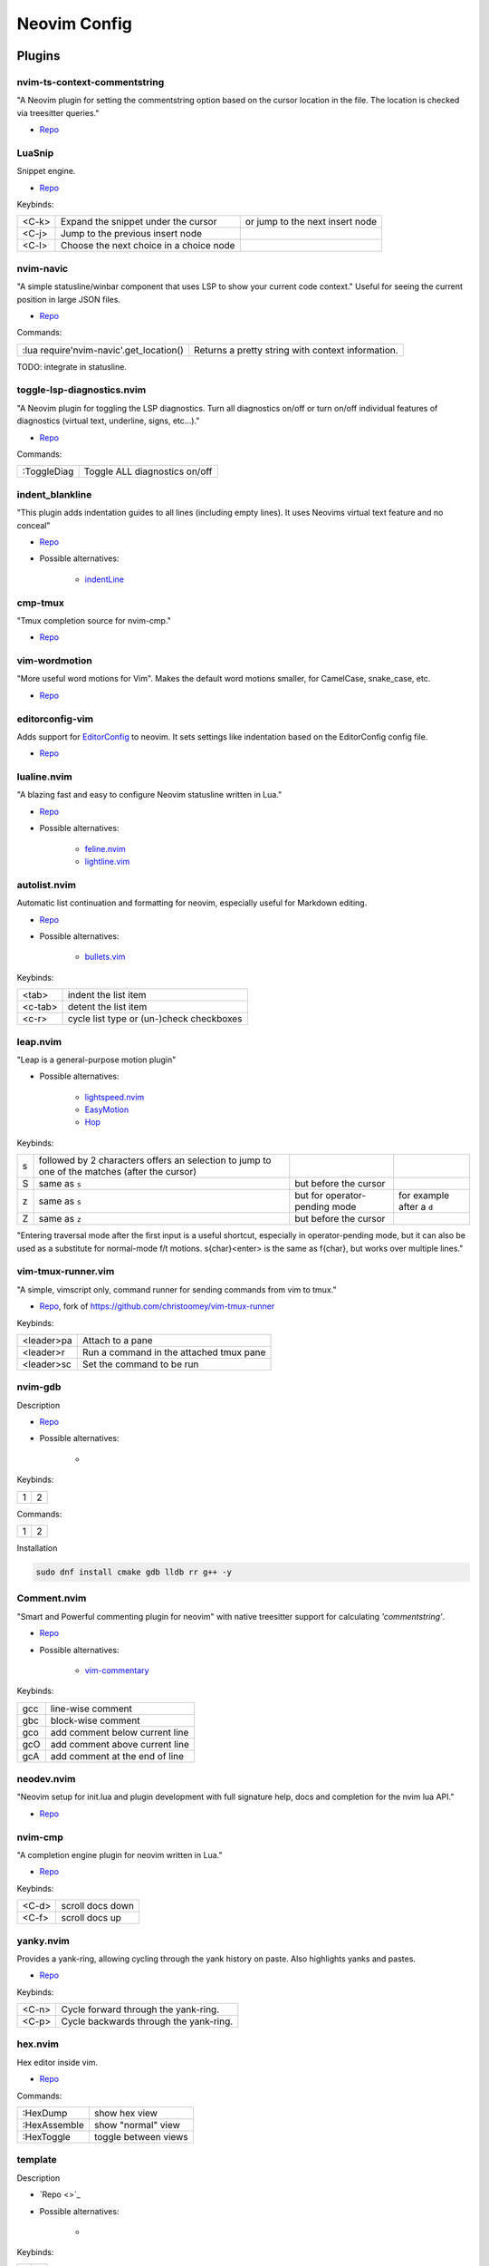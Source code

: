 Neovim Config
=============

Plugins
-------

nvim-ts-context-commentstring
~~~~~~~~~~~~~~~~~~~~~~~~~~~~~

"A Neovim plugin for setting the commentstring option based on the cursor location in the file. The location is checked via treesitter queries."

* `Repo <https://github.com/JoosepAlviste/nvim-ts-context-commentstring>`_


LuaSnip
~~~~~~~

Snippet engine.

* `Repo <https://github.com/L3MON4D3/LuaSnip>`_

Keybinds:

.. csv-table::

    <C-k>, Expand the snippet under the cursor, or jump to the next insert node
    <C-j>, Jump to the previous insert node
    <C-l>, Choose the next choice in a choice node


nvim-navic
~~~~~~~~~~

"A simple statusline/winbar component that uses LSP to show your current code context." Useful for seeing the current position in large JSON files.

* `Repo <https://github.com/SmiteshP/nvim-navic>`_

Commands:

.. csv-table::

    :lua require'nvim-navic'.get_location(), Returns a pretty string with context information.

TODO: integrate in statusline.


toggle-lsp-diagnostics.nvim
~~~~~~~~~~~~~~~~~~~~~~~~~~~

"A Neovim plugin for toggling the LSP diagnostics. Turn all diagnostics on/off or turn on/off individual features of diagnostics (virtual text, underline, signs, etc...)."

* `Repo <https://github.com/WhoIsSethDaniel/toggle-lsp-diagnostics.nvim>`_

Commands:

.. csv-table::

    :ToggleDiag, Toggle ALL diagnostics on/off


indent_blankline
~~~~~~~~~~~~~~~~

"This plugin adds indentation guides to all lines (including empty lines). It uses Neovims virtual text feature and no conceal"

* `Repo <https://github.com/lukas-reineke/indent-blankline.nvim>`_
* Possible alternatives:

    * `indentLine <https://github.com/Yggdroot/indentLine>`_


cmp-tmux
~~~~~~~~

"Tmux completion source for nvim-cmp."

* `Repo <https://github.com/andersevenrud/cmp-tmux>`_


vim-wordmotion
~~~~~~~~~~~~~~

"More useful word motions for Vim". Makes the default word motions smaller, for CamelCase, snake_case, etc.

* `Repo <https://github.com/chaoren/vim-wordmotion>`_


editorconfig-vim
~~~~~~~~~~~~~~~~

Adds support for `EditorConfig <https://editorconfig.org/>`_ to neovim. It sets settings like indentation based on the EditorConfig config file.

* `Repo <https://github.com/editorconfig/editorconfig-vim>`_


lualine.nvim
~~~~~~~~~~~~

"A blazing fast and easy to configure Neovim statusline written in Lua."

* `Repo <https://github.com/nvim-lualine/lualine.nvim>`_
* Possible alternatives:

    * `feline.nvim <https://github.com/feline-nvim/feline.nvim>`_
    * `lightline.vim <https://github.com/itchyny/lightline.vim>`_


autolist.nvim
~~~~~~~~~~~~~

Automatic list continuation and formatting for neovim, especially useful for Markdown editing.

* `Repo <https://github.com/gaoDean/autolist.nvim>`_
* Possible alternatives:

    * `bullets.vim <https://github.com/dkarter/bullets.vim>`_

Keybinds:

.. csv-table::

    <tab>, indent the list item
    <c-tab>, detent the list item
    <c-r>, cycle list type or (un-)check checkboxes


leap.nvim
~~~~~~~~~

"Leap is a general-purpose motion plugin"

* Possible alternatives:

    * `lightspeed.nvim <https://github.com/ggandor/lightspeed.nvim>`_
    * `EasyMotion <https://github.com/easymotion/vim-easymotion>`_
    * `Hop <https://github.com/phaazon/hop.nvim>`_

Keybinds:

.. csv-table::

    s, followed by 2 characters offers an selection to jump to one of the matches (after the cursor)
    S, same as ``s``, but before the cursor
    z, same as ``s``, but for operator-pending mode, for example after a ``d``
    Z, same as ``z``, but before the cursor

"Entering traversal mode after the first input is a useful shortcut, especially in operator-pending mode, but it can also be used as a substitute for normal-mode f/t motions. s{char}<enter> is the same as f{char}, but works over multiple lines."


vim-tmux-runner.vim
~~~~~~~~~~~~~~~~~~~

"A simple, vimscript only, command runner for sending commands from vim to tmux."

* `Repo <https://git.navidsassan.ch/navid.sassan/vim-tmux-runner.vim.git>`_, fork of https://github.com/christoomey/vim-tmux-runner

Keybinds:

.. csv-table::

    <leader>pa, Attach to a pane
    <leader>r, Run a command in the attached tmux pane
    <leader>sc, Set the command to be run

nvim-gdb
~~~~~~~~

Description

* `Repo <https://github.com/sakhnik/nvim-gdb>`_
* Possible alternatives:

    *

Keybinds:

.. csv-table::

    1, 2

Commands:

.. csv-table::

    1, 2

Installation

.. code-block:: bash

    sudo dnf install cmake gdb lldb rr g++ -y


Comment.nvim
~~~~~~~~~~~~

"Smart and Powerful commenting plugin for neovim" with native treesitter support for calculating `'commentstring'`.

* `Repo <https://github.com/numToStr/Comment.nvim>`_
* Possible alternatives:

    * `vim-commentary <https://github.com/tpope/vim-commentary>`_

Keybinds:

.. csv-table::

    gcc, line-wise comment
    gbc, block-wise comment
    gco, add comment below current line
    gcO, add comment above current line
    gcA, add comment at the end of line

neodev.nvim
~~~~~~~~~~~

"Neovim setup for init.lua and plugin development with full signature help, docs and completion for the nvim lua API."

* `Repo <https://github.com/folke/neodev.nvim>`_

nvim-cmp
~~~~~~~~

"A completion engine plugin for neovim written in Lua."

* `Repo <https://github.com/hrsh7th/nvim-cmp>`_

Keybinds:

.. csv-table::

    <C-d>, scroll docs down
    <C-f>, scroll docs up

yanky.nvim
~~~~~~~~~~

Provides a yank-ring, allowing cycling through the yank history on paste. Also highlights yanks and pastes.

* `Repo <https://github.com/gbprod/yanky.nvim>`_

Keybinds:

.. csv-table::

    <C-n>, Cycle forward through the yank-ring.
    <C-p>, Cycle backwards through the yank-ring.

hex.nvim
~~~~~~~~

Hex editor inside vim.

* `Repo <https://github.com/RaafatTurki/hex.nvim>`_

Commands:

.. csv-table::

    :HexDump, show hex view
    :HexAssemble, show "normal" view
    :HexToggle, toggle between views


template
~~~~~~~~

Description

* `Repo <>`_
* Possible alternatives:

    *

Keybinds:

.. csv-table::

    1, 2

Commands:

.. csv-table::

    1, 2

todo
----


https://github.com/junegunn/vim-easy-align
https://github.com/kyazdani42/nvim-web-devicons
https://github.com/lambdalisue/suda.vim
https://github.com/lervag/vimtex
https://github.com/liuchengxu/vim-which-key
https://github.com/machakann/vim-sandwich
https://github.com/mbbill/undotree
https://github.com/mechatroner/rainbow_csv
https://github.com/michaeljsmith/vim-indent-object
https://github.com/morhetz/gruvbox
https://github.com/neovim/nvim-lspconfig
https://github.com/norcalli/nvim-colorizer.lua
https://github.com/nvim-lua/plenary.nvim
https://github.com/nvim-lua/popup.nvim
https://github.com/nvim-telescope/telescope.nvim
https://github.com/nvim-treesitter/nvim-treesitter
https://github.com/sudormrfbin/cheatsheet.nvim
https://github.com/tpope/vim-abolish
https://github.com/tpope/vim-fugitive
https://github.com/tpope/vim-repeat
https://github.com/tpope/vim-speeddating
https://github.com/tpope/vim-vinegar

* switch to packer.nvim
